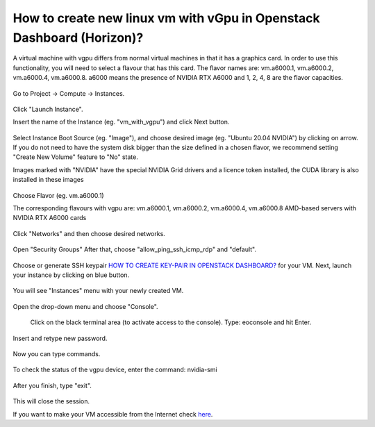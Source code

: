 How to create new linux vm with vGpu in Openstack Dashboard (Horizon)?
======================================================================

A virtual machine with vgpu differs from normal virtual machines in that it has a graphics card. In order to use this functionality, you will need to select a flavour that has this card. The flavor names are: vm.a6000.1, vm.a6000.2, vm.a6000.4, vm.a6000.8. a6000 means the presence of NVIDIA RTX A6000 and 1, 2, 4, 8 are the flavor capacities.

.. figure:: 15.png


Go to Project → Compute → Instances.

.. figure:: 1.png


Click "Launch Instance".

Insert the name of the Instance (eg. "vm_with_vgpu") and click Next button.

.. figure:: 2.png

Select Instance Boot Source (eg. "Image"), and choose desired image (eg. "Ubuntu 20.04 NVIDIA") by clicking on arrow.
If you do not need to have the system disk bigger than the size defined in a chosen flavor, we recommend setting "Create New Volume" feature to "No" state.

Images marked with "NVIDIA" have the special NVIDIA Grid drivers and a licence token installed, the CUDA library is also installed in these images

.. figure:: 3.png


Choose Flavor (eg. vm.a6000.1)

The corresponding flavours with vgpu are: vm.a6000.1, vm.a6000.2, vm.a6000.4, vm.a6000.8
AMD-based servers with NVIDIA RTX A6000 cards

.. figure:: 4.png

Click "Networks" and then choose desired networks.

.. figure:: 5.png

Open "Security Groups" After that, choose "allow_ping_ssh_icmp_rdp" and "default".

.. figure:: 6.png

Choose or generate SSH keypair `HOW TO CREATE KEY-PAIR IN OPENSTACK DASHBOARD? <https://cloudferro-cf3.readthedocs-hosted.com/en/latest/general/keypairopenstack/keypairopenstack.html>`_ for your VM. Next, launch your instance by clicking on blue button.

.. figure:: 7.png

You will see "Instances" menu with your newly created VM.

.. figure:: 8.png

Open the drop-down menu and choose "Console".

.. figure:: 9.png

 Click on the black terminal area (to activate access to the console). Type: eoconsole and hit Enter.

.. figure:: 10.png

Insert and retype new password.

.. figure:: 11.png

Now you can type commands. 

.. figure:: 12.png

To check the status of the vgpu device, enter the command: nvidia-smi

.. figure:: 13.png

After you finish, type "exit".

.. figure:: 14.png

This will close the session.

If you want to make your VM accessible from the Internet check `here <https://cloudferro-cf3.readthedocs-hosted.com/en/latest/networking/addremovefip/addremovefip.html>`_.
